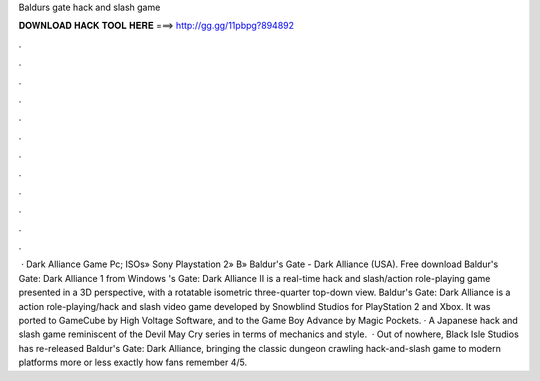 Baldurs gate hack and slash game

𝐃𝐎𝐖𝐍𝐋𝐎𝐀𝐃 𝐇𝐀𝐂𝐊 𝐓𝐎𝐎𝐋 𝐇𝐄𝐑𝐄 ===> http://gg.gg/11pbpg?894892

.

.

.

.

.

.

.

.

.

.

.

.

 · Dark Alliance Game Pc; ISOs» Sony Playstation 2» B» Baldur's Gate - Dark Alliance (USA). Free download Baldur's Gate: Dark Alliance 1 from Windows 's Gate: Dark Alliance II is a real-time hack and slash/action role-playing game presented in a 3D perspective, with a rotatable isometric three-quarter top-down view. Baldur's Gate: Dark Alliance is a action role-playing/hack and slash video game developed by Snowblind Studios for PlayStation 2 and Xbox. It was ported to GameCube by High Voltage Software, and to the Game Boy Advance by Magic Pockets. · A Japanese hack and slash game reminiscent of the Devil May Cry series in terms of mechanics and style.  · Out of nowhere, Black Isle Studios has re-released Baldur's Gate: Dark Alliance, bringing the classic dungeon crawling hack-and-slash game to modern platforms more or less exactly how fans remember 4/5.